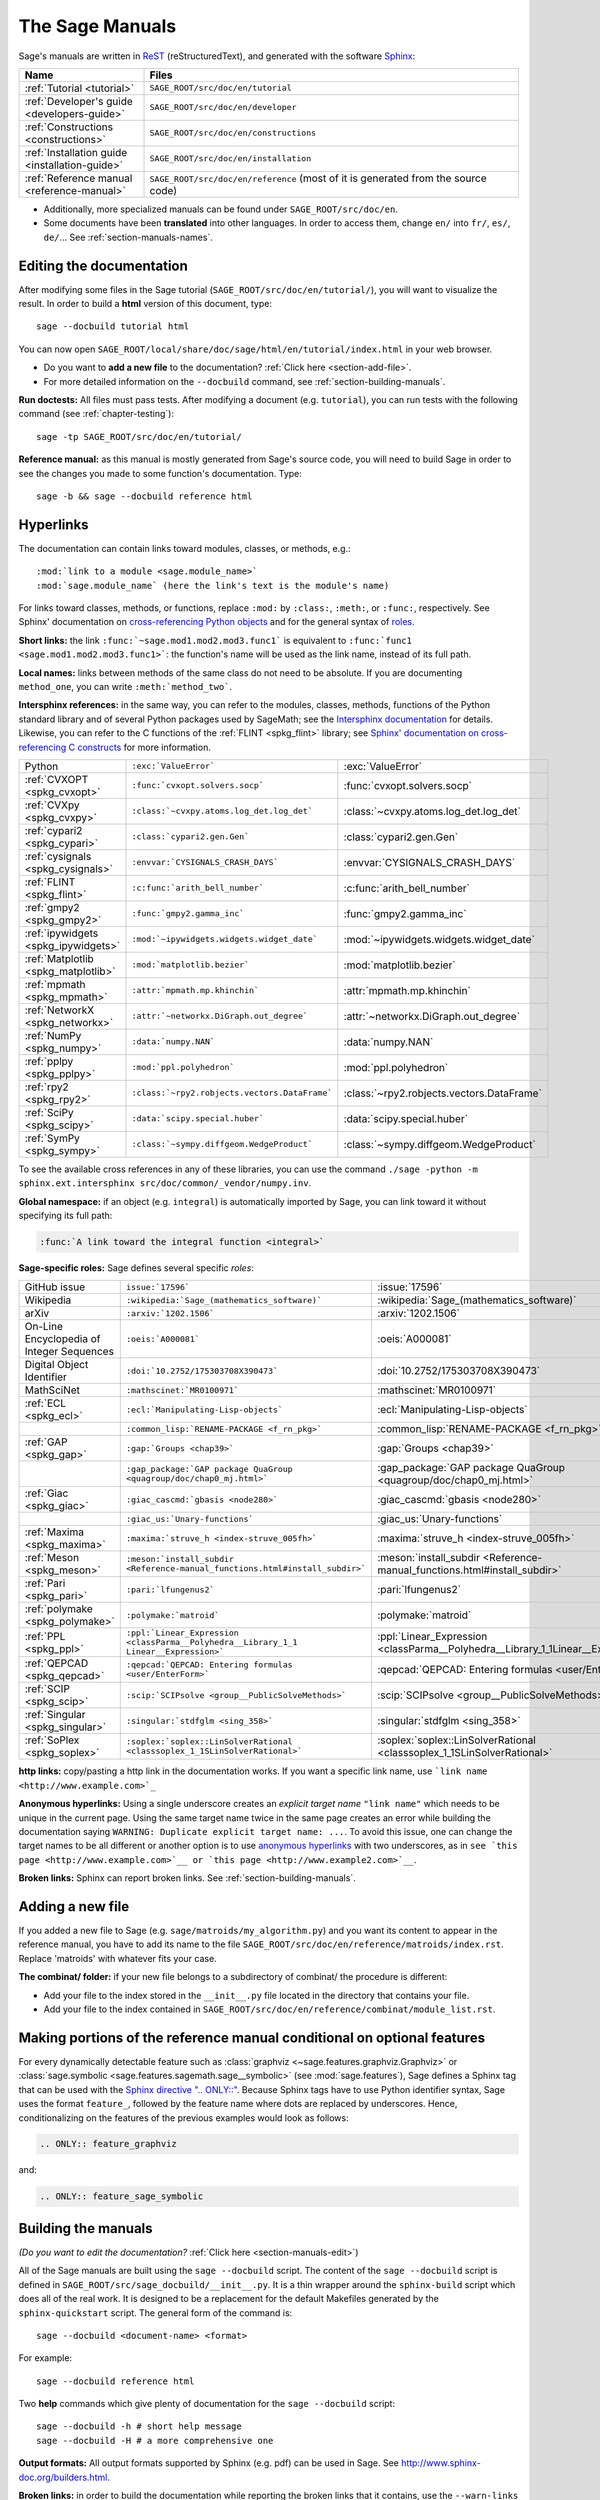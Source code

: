 .. highlight:: bash

.. _chapter-sage_manuals:

================
The Sage Manuals
================

Sage's manuals are written in `ReST <http://docutils.sourceforge.net/rst.html>`_
(reStructuredText), and generated with the software `Sphinx
<https://www.sphinx-doc.org/>`_:

.. LIST-TABLE::
   :widths: 4 12
   :header-rows: 1

   * - Name
     - Files

   * - :ref:`Tutorial <tutorial>`
     - ``SAGE_ROOT/src/doc/en/tutorial``

   * - :ref:`Developer's guide <developers-guide>`
     - ``SAGE_ROOT/src/doc/en/developer``

   * - :ref:`Constructions <constructions>`
     - ``SAGE_ROOT/src/doc/en/constructions``

   * - :ref:`Installation guide <installation-guide>`
     - ``SAGE_ROOT/src/doc/en/installation``

   * - :ref:`Reference manual <reference-manual>`
     - ``SAGE_ROOT/src/doc/en/reference``
       (most of it is generated from the
       source code)

- Additionally, more specialized manuals can be found under
  ``SAGE_ROOT/src/doc/en``.

- Some documents have been **translated** into other languages. In order to
  access them, change ``en/`` into ``fr/``, ``es/``, ``de/``... See :ref:`section-manuals-names`.

.. _section-manuals-edit:

Editing the documentation
=========================

After modifying some files in the Sage tutorial
(``SAGE_ROOT/src/doc/en/tutorial/``), you will want to visualize the result. In
order to build a **html** version of this document, type::

    sage --docbuild tutorial html

You can now open ``SAGE_ROOT/local/share/doc/sage/html/en/tutorial/index.html`` in
your web browser.

- Do you want to **add a new file** to the documentation? :ref:`Click here
  <section-add-file>`.

- For more detailed information on the ``--docbuild`` command, see
  :ref:`section-building-manuals`.

**Run doctests:** All files must pass tests. After modifying a document
(e.g. ``tutorial``), you can run tests with the following command (see
:ref:`chapter-testing`)::

    sage -tp SAGE_ROOT/src/doc/en/tutorial/

**Reference manual:** as this manual is mostly generated from Sage's source
code, you will need to build Sage in order to see the changes you made to some
function's documentation.  Type::

    sage -b && sage --docbuild reference html

.. _chapter-sage_manuals_links:

Hyperlinks
==========

The documentation can contain links toward modules, classes, or methods, e.g.::

    :mod:`link to a module <sage.module_name>`
    :mod:`sage.module_name` (here the link's text is the module's name)

For links toward classes, methods, or functions, replace ``:mod:`` by
``:class:``, ``:meth:``, or ``:func:``, respectively.  See Sphinx' documentation
on `cross-referencing Python objects
<https://www.sphinx-doc.org/en/master/usage/domains/python.html#cross-referencing-python-objects>`_
and for the general syntax of
`roles <https://www.sphinx-doc.org/en/master/usage/restructuredtext/roles.html>`_.

**Short links:** the link ``:func:`~sage.mod1.mod2.mod3.func1``` is equivalent
to ``:func:`func1 <sage.mod1.mod2.mod3.func1>```: the function's name will be
used as the link name, instead of its full path.

**Local names:** links between methods of the same class do not need to be
absolute. If you are documenting ``method_one``, you can write
``:meth:`method_two```.

**Intersphinx references:** in the same way, you can refer to the modules, classes,
methods, functions of the Python standard library and of several Python packages
used by SageMath; see the `Intersphinx documentation
<https://www.sphinx-doc.org/en/master/usage/extensions/intersphinx.html>`_
for details. Likewise, you can refer to the C functions of the
:ref:`FLINT <spkg_flint>` library; see `Sphinx' documentation on
cross-referencing C constructs
<https://www.sphinx-doc.org/en/master/usage/domains/c.html#cross-referencing-c-constructs>`_
for more information.

.. LIST-TABLE::
   :widths: 4 7 5
   :header-rows: 0

   * - Python
     - ``:exc:`ValueError```
     - :exc:`ValueError`
   * - :ref:`CVXOPT <spkg_cvxopt>`
     - ``:func:`cvxopt.solvers.socp```
     - :func:`cvxopt.solvers.socp`
   * - :ref:`CVXpy <spkg_cvxpy>`
     - ``:class:`~cvxpy.atoms.log_det.log_det```
     - :class:`~cvxpy.atoms.log_det.log_det`
   * - :ref:`cypari2 <spkg_cypari>`
     - ``:class:`cypari2.gen.Gen```
     - :class:`cypari2.gen.Gen`
   * - :ref:`cysignals <spkg_cysignals>`
     - ``:envvar:`CYSIGNALS_CRASH_DAYS```
     - :envvar:`CYSIGNALS_CRASH_DAYS`
   * - :ref:`FLINT <spkg_flint>`
     - ``:c:func:`arith_bell_number```
     - :c:func:`arith_bell_number`
   * - :ref:`gmpy2 <spkg_gmpy2>`
     - ``:func:`gmpy2.gamma_inc```
     - :func:`gmpy2.gamma_inc`
   * - :ref:`ipywidgets <spkg_ipywidgets>`
     - ``:mod:`~ipywidgets.widgets.widget_date```
     - :mod:`~ipywidgets.widgets.widget_date`
   * - :ref:`Matplotlib <spkg_matplotlib>`
     - ``:mod:`matplotlib.bezier```
     - :mod:`matplotlib.bezier`
   * - :ref:`mpmath <spkg_mpmath>`
     - ``:attr:`mpmath.mp.khinchin```
     - :attr:`mpmath.mp.khinchin`
   * - :ref:`NetworkX <spkg_networkx>`
     - ``:attr:`~networkx.DiGraph.out_degree```
     - :attr:`~networkx.DiGraph.out_degree`
   * - :ref:`NumPy <spkg_numpy>`
     - ``:data:`numpy.NAN```
     - :data:`numpy.NAN`
   * - :ref:`pplpy <spkg_pplpy>`
     - ``:mod:`ppl.polyhedron```
     - :mod:`ppl.polyhedron`
   * - :ref:`rpy2 <spkg_rpy2>`
     - ``:class:`~rpy2.robjects.vectors.DataFrame```
     - :class:`~rpy2.robjects.vectors.DataFrame`
   * - :ref:`SciPy <spkg_scipy>`
     - ``:data:`scipy.special.huber```
     - :data:`scipy.special.huber`
   * - :ref:`SymPy <spkg_sympy>`
     - ``:class:`~sympy.diffgeom.WedgeProduct```
     - :class:`~sympy.diffgeom.WedgeProduct`

To see the available cross references in any of these libraries, you can use the command
``./sage -python -m sphinx.ext.intersphinx src/doc/common/_vendor/numpy.inv``.

**Global namespace:** if an object (e.g. ``integral``) is automatically imported
by Sage, you can link toward it without specifying its full path:

.. CODE-BLOCK:: rest

    :func:`A link toward the integral function <integral>`

**Sage-specific roles:** Sage defines several specific *roles*:

.. LIST-TABLE::
   :widths: 4 4 4
   :header-rows: 0

   * - GitHub issue
     - ``issue:`17596```
     - :issue:`17596`

   * - Wikipedia
     - ``:wikipedia:`Sage_(mathematics_software)```
     - :wikipedia:`Sage_(mathematics_software)`

   * - arXiv
     - ``:arxiv:`1202.1506```
     - :arxiv:`1202.1506`

   * - On-Line Encyclopedia of Integer Sequences
     - ``:oeis:`A000081```
     - :oeis:`A000081`

   * - Digital Object Identifier
     - ``:doi:`10.2752/175303708X390473```
     - :doi:`10.2752/175303708X390473`

   * - MathSciNet
     - ``:mathscinet:`MR0100971```
     - :mathscinet:`MR0100971`

   * - :ref:`ECL <spkg_ecl>`
     - ``:ecl:`Manipulating-Lisp-objects```
     - :ecl:`Manipulating-Lisp-objects`

   * -
     - ``:common_lisp:`RENAME-PACKAGE <f_rn_pkg>```
     - :common_lisp:`RENAME-PACKAGE <f_rn_pkg>`

   * - :ref:`GAP <spkg_gap>`
     - ``:gap:`Groups <chap39>```
     - :gap:`Groups <chap39>`

   * -
     - ``:gap_package:`GAP package QuaGroup <quagroup/doc/chap0_mj.html>```
     - :gap_package:`GAP package QuaGroup <quagroup/doc/chap0_mj.html>`

   * - :ref:`Giac <spkg_giac>`
     - ``:giac_cascmd:`gbasis <node280>```
     - :giac_cascmd:`gbasis <node280>`

   * -
     - ``:giac_us:`Unary-functions```
     - :giac_us:`Unary-functions`

   * - :ref:`Maxima <spkg_maxima>`
     - ``:maxima:`struve_h <index-struve_005fh>```
     - :maxima:`struve_h <index-struve_005fh>`

   * - :ref:`Meson <spkg_meson>`
     - ``:meson:`install_subdir <Reference-manual_functions.html#install_subdir>```
     - :meson:`install_subdir <Reference-manual_functions.html#install_subdir>`

   * - :ref:`Pari <spkg_pari>`
     - ``:pari:`lfungenus2```
     - :pari:`lfungenus2`

   * - :ref:`polymake <spkg_polymake>`
     - ``:polymake:`matroid```
     - :polymake:`matroid`

   * - :ref:`PPL <spkg_ppl>`
     - ``:ppl:`Linear_Expression <classParma__Polyhedra__Library_1_1 Linear__Expression>```
     - :ppl:`Linear_Expression <classParma__Polyhedra__Library_1_1Linear__Expression>`

   * - :ref:`QEPCAD <spkg_qepcad>`
     - ``:qepcad:`QEPCAD: Entering formulas <user/EnterForm>```
     - :qepcad:`QEPCAD: Entering formulas <user/EnterForm>`

   * - :ref:`SCIP <spkg_scip>`
     - ``:scip:`SCIPsolve <group__PublicSolveMethods>```
     - :scip:`SCIPsolve <group__PublicSolveMethods>`

   * - :ref:`Singular <spkg_singular>`
     - ``:singular:`stdfglm <sing_358>```
     - :singular:`stdfglm <sing_358>`

   * - :ref:`SoPlex <spkg_soplex>`
     - ``:soplex:`soplex::LinSolverRational <classsoplex_1_1SLinSolverRational>```
     - :soplex:`soplex::LinSolverRational <classsoplex_1_1SLinSolverRational>`

**http links:** copy/pasting a http link in the documentation works. If you want
a specific link name, use ```link name <http://www.example.com>`_``

**Anonymous hyperlinks:** Using a single underscore creates an *explicit target
name* ``"link name"`` which needs to be unique in the current page. Using the
same target name twice in the same page creates an error while building the
documentation saying ``WARNING: Duplicate explicit target name: ...``. To
avoid this issue, one can change the target names to be all different or
another option is to use `anonymous hyperlinks
<https://stackoverflow.com/questions/27420317/>`__ with two underscores, as in
``see `this page <http://www.example.com>`__ or `this page
<http://www.example2.com>`__``.

**Broken links:** Sphinx can report broken links. See
:ref:`section-building-manuals`.

.. _section-add-file:

Adding a new file
=================

If you added a new file to Sage (e.g. ``sage/matroids/my_algorithm.py``) and you
want its content to appear in the reference manual, you have to add its name to
the file ``SAGE_ROOT/src/doc/en/reference/matroids/index.rst``. Replace
'matroids' with whatever fits your case.

**The combinat/ folder:** if your new file belongs to a subdirectory of combinat/ the
procedure is different:

* Add your file to the index stored in the ``__init__.py`` file located in the
  directory that contains your file.

* Add your file to the index contained in
  ``SAGE_ROOT/src/doc/en/reference/combinat/module_list.rst``.

.. _section-documentation-conditional:

Making portions of the reference manual conditional on optional features
========================================================================

For every dynamically detectable feature such as :class:`graphviz
<~sage.features.graphviz.Graphviz>` or :class:`sage.symbolic
<sage.features.sagemath.sage__symbolic>` (see :mod:`sage.features`),
Sage defines a Sphinx tag that can be used with the `Sphinx
directive ".. ONLY::"
<https://www.sphinx-doc.org/en/master/usage/restructuredtext/directives.html#tags>`_.
Because Sphinx tags have to use Python identifier syntax, Sage uses
the format ``feature_``, followed by the feature name where dots are
replaced by underscores. Hence, conditionalizing on the features of
the previous examples would look as follows:

.. CODE-BLOCK:: rest

  .. ONLY:: feature_graphviz

and:

.. CODE-BLOCK:: rest

  .. ONLY:: feature_sage_symbolic

.. _section-building-manuals:

Building the manuals
====================

*(Do you want to edit the documentation?* :ref:`Click here
<section-manuals-edit>`)

All of the Sage manuals are built using the ``sage --docbuild``
script.  The content of the ``sage --docbuild`` script is defined in
``SAGE_ROOT/src/sage_docbuild/__init__.py``.  It is a thin wrapper around
the ``sphinx-build`` script which does all of the real work.  It is
designed to be a replacement for the default Makefiles generated by
the ``sphinx-quickstart`` script.  The general form of the command
is::

    sage --docbuild <document-name> <format>

For example::

    sage --docbuild reference html

Two **help** commands which give plenty of documentation for the ``sage
--docbuild`` script::

    sage --docbuild -h # short help message
    sage --docbuild -H # a more comprehensive one

**Output formats:** All output formats supported by Sphinx (e.g. pdf) can be
used in Sage. See `<http://www.sphinx-doc.org/builders.html>`_.

**Broken links:** in order to build the documentation while reporting the broken
links that it contains, use the ``--warn-links`` flag. Note that Sphinx will not
rebuild a document that has not been updated, and thus not report its broken
links::

        sage --docbuild --warn-links reference html

.. _section-manuals-names:

Document names
--------------

The ``<document-name>`` has the form:

.. CODE-BLOCK:: text

    lang/name

where ``lang`` is a two-letter language code, and ``name`` is the
descriptive name of the document.  If the language is not specified,
then it defaults to English (``en``).  The following two commands do
the exact same thing::

    sage --docbuild tutorial html
    sage --docbuild en/tutorial html

To specify the French version of the tutorial, you would simply run::

    sage --docbuild fr/tutorial html


Syntax highlighting Cython code
===============================

If you want to write :ref:`Cython <chapter-cython>` code in a ReST file, precede
the code block by ``.. CODE-BLOCK:: cython`` instead of the usual ``::``. Enable
syntax-highlighting in a whole file with ``.. HIGHLIGHT:: cython``. Example:

.. CODE-BLOCK:: cython

    cdef extern from "descrobject.h":
        ctypedef struct PyMethodDef:
            void *ml_meth
        ctypedef struct PyMethodDescrObject:
            PyMethodDef *d_method
        void* PyCFunction_GET_FUNCTION(object)
        bint PyCFunction_Check(object)
